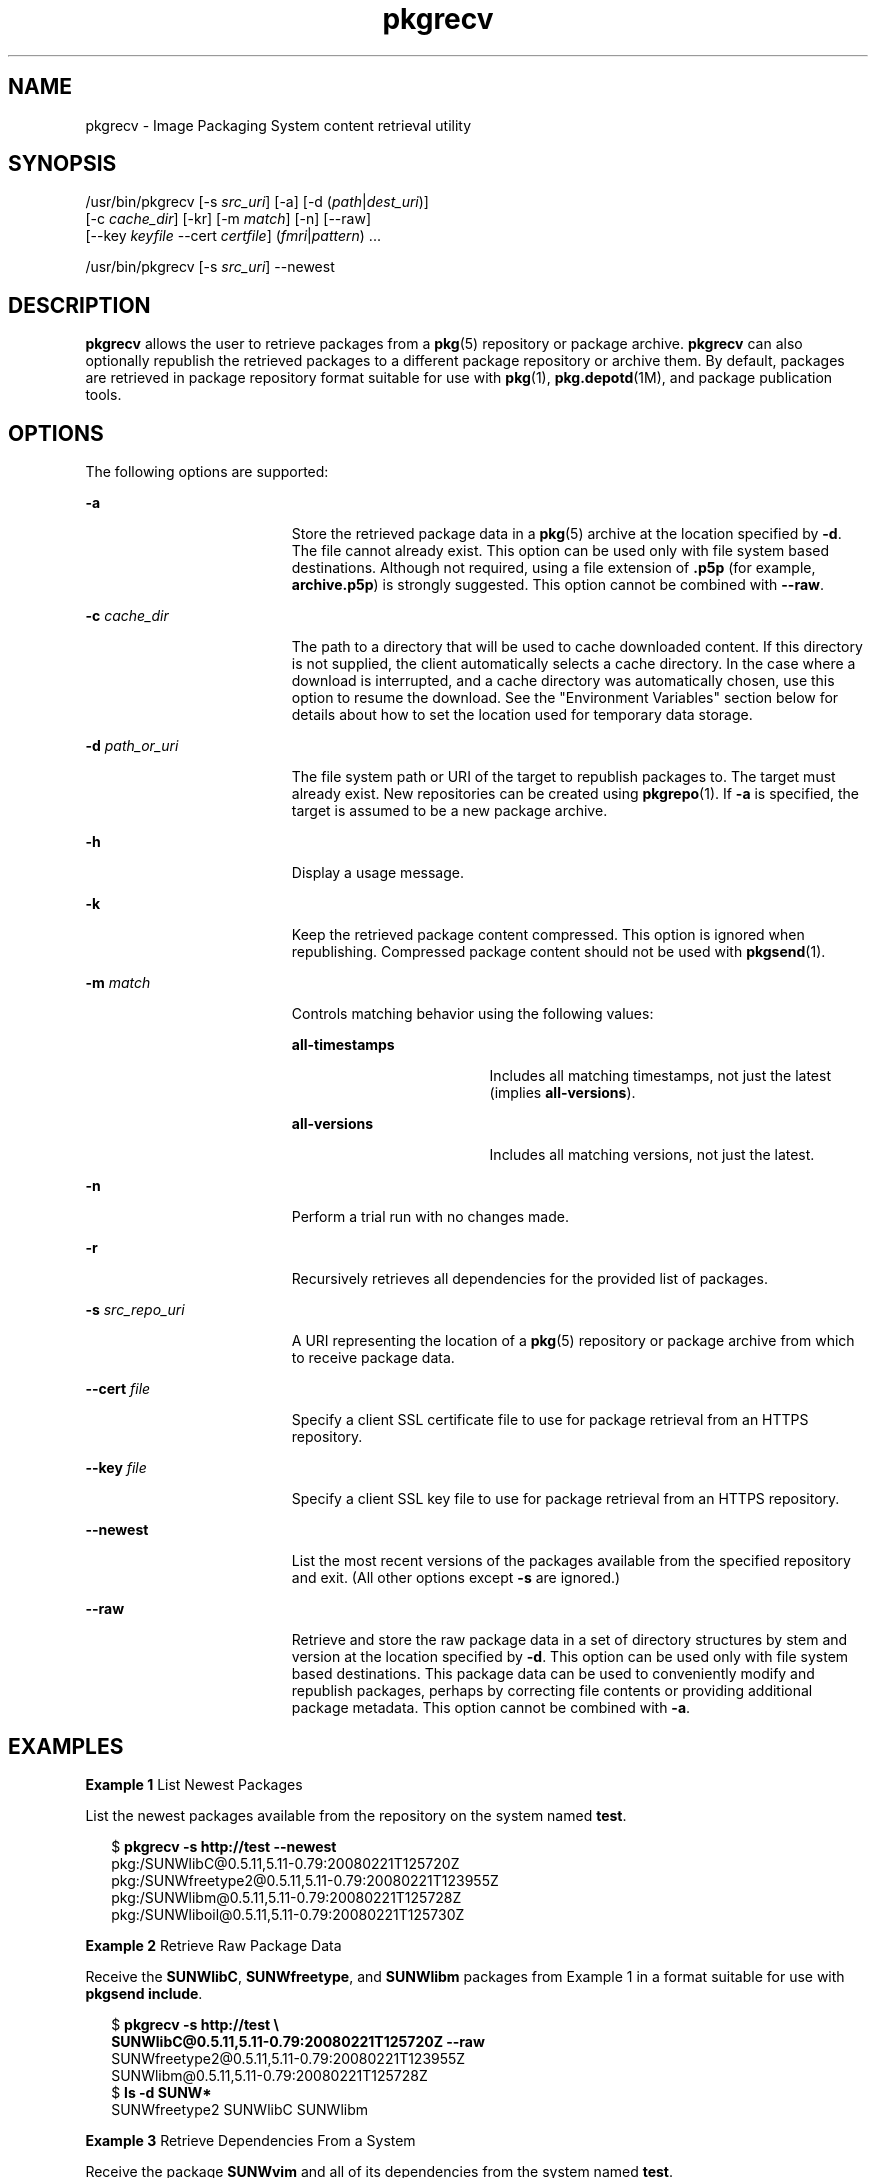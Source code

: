 '\" te
.\" Copyright (c) 2007, 2011, Oracle and/or its
.\" affiliates. All rights reserved.
.TH pkgrecv 1 "28 Jul 2011" "SunOS 5.11" "User Commands"
.SH NAME
pkgrecv \- Image Packaging System content retrieval utility
.SH SYNOPSIS
.LP
.nf
/usr/bin/pkgrecv [-s \fIsrc_uri\fR] [-a] [-d (\fIpath\fR|\fIdest_uri\fR)]
    [-c \fIcache_dir\fR] [-kr] [-m \fImatch\fR] [-n] [--raw]
    [--key \fIkeyfile\fR --cert \fIcertfile\fR] (\fIfmri\fR|\fIpattern\fR) ...
.fi

.LP
.nf
/usr/bin/pkgrecv [-s \fIsrc_uri\fR] --newest
.fi

.SH DESCRIPTION
.sp
.LP
\fBpkgrecv\fR allows the user to retrieve packages from a \fBpkg\fR(5) repository or package archive. \fBpkgrecv\fR can also optionally republish the retrieved packages to a different package repository or archive them. By default, packages are retrieved in package repository format suitable for use with \fBpkg\fR(1), \fBpkg.depotd\fR(1M), and package publication tools.
.SH OPTIONS
.sp
.LP
The following options are supported:
.sp
.ne 2
.mk
.na
\fB\fB-a\fR\fR
.ad
.RS 19n
.rt  
Store the retrieved package data in a \fBpkg\fR(5) archive at the location specified by \fB-d\fR. The file cannot already exist. This option can be used only with file system based destinations. Although not required, using a file extension of \fB\&.p5p\fR (for example, \fBarchive.p5p\fR) is strongly suggested. This option cannot be combined with \fB--raw\fR.
.RE

.sp
.ne 2
.mk
.na
\fB\fB-c\fR \fIcache_dir\fR\fR
.ad
.RS 19n
.rt  
The path to a directory that will be used to cache downloaded content. If this directory is not supplied, the client automatically selects a cache directory. In the case where a download is interrupted, and a cache directory was automatically chosen, use this option to resume the download. See the "Environment Variables" section below for details about how to set the location used for temporary data storage.
.RE

.sp
.ne 2
.mk
.na
\fB\fB-d\fR \fIpath_or_uri\fR\fR
.ad
.RS 19n
.rt  
The file system path or URI of the target to republish packages to. The target must already exist. New repositories can be created using \fBpkgrepo\fR(1). If \fB-a\fR is specified, the target is assumed to be a new package archive.
.RE

.sp
.ne 2
.mk
.na
\fB\fB-h\fR\fR
.ad
.RS 19n
.rt  
Display a usage message.
.RE

.sp
.ne 2
.mk
.na
\fB\fB-k\fR\fR
.ad
.RS 19n
.rt  
Keep the retrieved package content compressed. This option is ignored when republishing. Compressed package content should not be used with \fBpkgsend\fR(1).
.RE

.sp
.ne 2
.mk
.na
\fB\fB-m\fR \fImatch\fR\fR
.ad
.RS 19n
.rt  
Controls matching behavior using the following values:
.sp
.ne 2
.mk
.na
\fB\fBall-timestamps\fR\fR
.ad
.RS 18n
.rt  
Includes all matching timestamps, not just the latest (implies \fBall-versions\fR).
.RE

.sp
.ne 2
.mk
.na
\fB\fBall-versions\fR\fR
.ad
.RS 18n
.rt  
Includes all matching versions, not just the latest.
.RE

.RE

.sp
.ne 2
.mk
.na
\fB\fB-n\fR\fR
.ad
.RS 19n
.rt  
Perform a trial run with no changes made.
.RE

.sp
.ne 2
.mk
.na
\fB\fB-r\fR\fR
.ad
.RS 19n
.rt  
Recursively retrieves all dependencies for the provided list of packages.
.RE

.sp
.ne 2
.mk
.na
\fB\fB-s\fR \fIsrc_repo_uri\fR\fR
.ad
.RS 19n
.rt  
A URI representing the location of a \fBpkg\fR(5) repository or package archive from which to receive package data.
.RE

.sp
.ne 2
.mk
.na
\fB\fB--cert\fR \fIfile\fR\fR
.ad
.RS 19n
.rt  
Specify a client SSL certificate file to use for package retrieval from an HTTPS repository.
.RE

.sp
.ne 2
.mk
.na
\fB\fB--key\fR \fIfile\fR\fR
.ad
.RS 19n
.rt  
Specify a client SSL key file to use for package retrieval from an HTTPS repository.
.RE

.sp
.ne 2
.mk
.na
\fB\fB--newest\fR\fR
.ad
.RS 19n
.rt  
List the most recent versions of the packages available from the specified repository and exit. (All other options except \fB-s\fR are ignored.)
.RE

.sp
.ne 2
.mk
.na
\fB\fB--raw\fR\fR
.ad
.RS 19n
.rt  
Retrieve and store the raw package data in a set of directory structures by stem and version at the location specified by \fB-d\fR. This option can be used only with file system based destinations. This package data can be used to conveniently modify and republish packages, perhaps by correcting file contents or providing additional package metadata. This option cannot be combined with \fB-a\fR.
.RE

.SH EXAMPLES
.LP
\fBExample 1 \fRList Newest Packages
.sp
.LP
List the newest packages available from the repository on the system named \fBtest\fR.

.sp
.in +2
.nf
$ \fBpkgrecv -s http://test --newest\fR
pkg:/SUNWlibC@0.5.11,5.11-0.79:20080221T125720Z
pkg:/SUNWfreetype2@0.5.11,5.11-0.79:20080221T123955Z
pkg:/SUNWlibm@0.5.11,5.11-0.79:20080221T125728Z
pkg:/SUNWliboil@0.5.11,5.11-0.79:20080221T125730Z
.fi
.in -2
.sp

.LP
\fBExample 2 \fRRetrieve Raw Package Data
.sp
.LP
Receive the \fBSUNWlibC\fR, \fBSUNWfreetype\fR, and \fBSUNWlibm\fR packages from Example 1 in a format suitable for use with \fBpkgsend include\fR.

.sp
.in +2
.nf
$ \fBpkgrecv -s http://test \e\fR
\fBSUNWlibC@0.5.11,5.11-0.79:20080221T125720Z --raw\fR
SUNWfreetype2@0.5.11,5.11-0.79:20080221T123955Z
SUNWlibm@0.5.11,5.11-0.79:20080221T125728Z
$ \fBls -d SUNW*\fR
SUNWfreetype2  SUNWlibC       SUNWlibm
.fi
.in -2
.sp

.LP
\fBExample 3 \fRRetrieve Dependencies From a System
.sp
.LP
Receive the package \fBSUNWvim\fR and all of its dependencies from the system named \fBtest\fR.

.sp
.in +2
.nf
$ \fBpkgrecv -s http://test -r SUNWvim\fR
.fi
.in -2
.sp

.LP
\fBExample 4 \fRRetrieve All Versions
.sp
.LP
Receive all versions of the package \fBSUNWvim\fR from the system named \fBtest\fR.

.sp
.in +2
.nf
$ \fBpkgrecv -s http://test -m all-versions SUNWvim\fR
.fi
.in -2
.sp

.LP
\fBExample 5 \fRRetrieve All Versions and Republish Locally
.sp
.LP
Receive all versions of the package \fBSUNWvim\fR from the system named \fBtest\fR and republish it to a local repository.

.sp
.in +2
.nf
$ \fBpkgrecv -s http://test -d /local/repo SUNWvim\fR
.fi
.in -2
.sp

.LP
\fBExample 6 \fRRetrieve All Versions and Republish Remotely
.sp
.LP
Receive all versions of the package \fBSUNWzlib\fR from the system named \fBtest\fR and republish it to a remote repository on the system named \fBremote\fR.

.sp
.in +2
.nf
$ \fBpkgrecv -s http://test -d http://remote:10000 SUNWzlib\fR
.fi
.in -2
.sp

.LP
\fBExample 7 \fRRetrieve Dependencies From a Repository
.sp
.LP
Receive the package \fBSUNWemacs\fR and all of its dependencies from the repository located at \fB/export/repo\fR.

.sp
.in +2
.nf
$ \fBpkgrecv -s /export/repo -r SUNWemacs\fR
.fi
.in -2
.sp

.LP
\fBExample 8 \fRRetrieve Additional Packages
.sp
.LP
Receive all packages that do not already exist from the repository located at \fBhttp://example.com:10000\fR.

.sp
.in +2
.nf
$ \fBpkgrecv -s http://example.com:10000 -d /my/pkg/repo '*'\fR
.fi
.in -2
.sp

.LP
\fBExample 9 \fRCreate a Package Archive
.sp
.LP
Create a package archive containing the package \fBSUNWemacs\fR and all of its dependencies from the repository located at \fBhttp://example.com:10000\fR.

.sp
.in +2
.nf
$ \fBpkgrecv -s http://example.com:10000 -d /my/emacs.p5p -a -r SUNWemacs\fR
.fi
.in -2
.sp

.LP
\fBExample 10 \fRCopy Packages From an Archive to a Repository
.sp
.LP
Copy all of the packages in a package archive to an existing repository located at \fB/export/repo\fR.

.sp
.in +2
.nf
$ \fBpkgrecv -s /my/archive.p5p -d /export/repo '*'\fR
.fi
.in -2
.sp

.SH ENVIRONMENT VARIABLES
.sp
.LP
The following environment variables are supported:
.sp
.ne 2
.mk
.na
\fB\fBPKG_DEST\fR\fR
.ad
.RS 12n
.rt  
The path of a directory to save the retrieved package to, or the file system path or URI of a repository or package archive where the packages will be copied.
.RE

.sp
.ne 2
.mk
.na
\fB\fBPKG_SRC\fR\fR
.ad
.RS 12n
.rt  
A URI or file system path representing the location of a \fBpkg\fR(5) repository or package archive from which to retrieve packages.
.RE

.sp
.ne 2
.mk
.na
\fB\fBTMPDIR\fR\fR
.ad
.RS 12n
.rt  
The absolute path of the directory where temporary data should be stored during program execution. If not set, the default is to store temporary data in \fB/var/tmp\fR.
.RE

.SH EXIT STATUS
.sp
.LP
The following exit values are returned:
.sp
.ne 2
.mk
.na
\fB\fB0\fR\fR
.ad
.RS 6n
.rt  
Command succeeded.
.RE

.sp
.ne 2
.mk
.na
\fB\fB1\fR\fR
.ad
.RS 6n
.rt  
An error occurred.
.RE

.sp
.ne 2
.mk
.na
\fB\fB2\fR\fR
.ad
.RS 6n
.rt  
Invalid command line options were specified.
.RE

.sp
.ne 2
.mk
.na
\fB\fB3\fR\fR
.ad
.RS 6n
.rt  
Multiple operations were requested, but only some of them succeeded.
.RE

.sp
.ne 2
.mk
.na
\fB\fB99\fR\fR
.ad
.RS 6n
.rt  
An unanticipated exception occurred.
.RE

.SH ATTRIBUTES
.sp
.LP
See \fBattributes\fR(5) for descriptions of the following attributes:
.sp

.sp
.TS
tab() box;
cw(2.75i) |cw(2.75i) 
lw(2.75i) |lw(2.75i) 
.
ATTRIBUTE TYPEATTRIBUTE VALUE
_
Availability\fBpackage/pkg\fR
_
Interface StabilityUncommitted
.TE

.SH SEE ALSO
.sp
.LP
\fBpkgrepo\fR(1), \fBpkgsend\fR(1), \fBpkg\fR(5)
.sp
.LP
\fBhttp://hub.opensolaris.org/bin/view/Project+pkg/\fR
